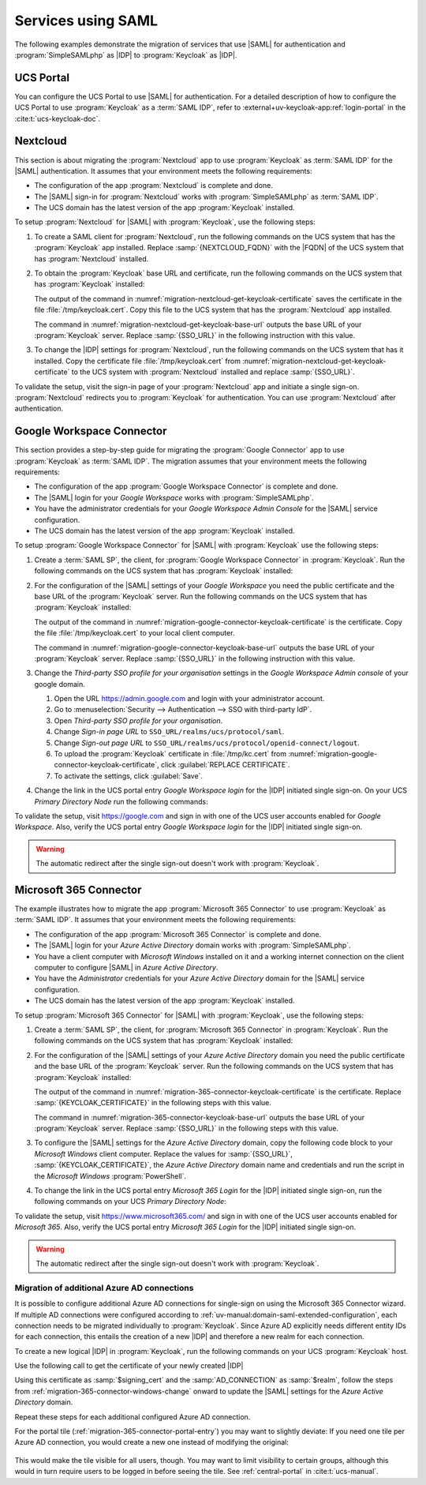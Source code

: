 .. SPDX-FileCopyrightText: 2023-2024 Univention GmbH
..
.. SPDX-License-Identifier: AGPL-3.0-only

.. _migration-example-saml:

Services using SAML
===================

The following examples demonstrate the migration of services that use |SAML|
for authentication and :program:`SimpleSAMLphp` as |IDP| to :program:`Keycloak`
as |IDP|.

.. _portal-migration:

UCS Portal
----------

You can configure the UCS Portal to use |SAML| for authentication. For a
detailed description of how to configure the UCS Portal to use
:program:`Keycloak` as a :term:`SAML IDP`, refer to
:external+uv-keycloak-app:ref:`login-portal` in the :cite:t:`ucs-keycloak-doc`.

.. _migration-nextcloud:

Nextcloud
---------

This section is about migrating the :program:`Nextcloud` app to use
:program:`Keycloak` as :term:`SAML IDP` for the |SAML| authentication. It
assumes that your environment meets the following requirements:

* The configuration of the app :program:`Nextcloud` is complete and done.

* The |SAML| sign-in for :program:`Nextcloud` works with
  :program:`SimpleSAMLphp` as :term:`SAML IDP`.

* The UCS domain has the latest version of the app :program:`Keycloak`
  installed.

To setup :program:`Nextcloud` for |SAML| with :program:`Keycloak`, use the
following steps:

#. To create a SAML client for :program:`Nextcloud`, run the following commands
   on the UCS system that has the :program:`Keycloak` app installed. Replace
   :samp:`{NEXTCLOUD_FQDN}` with the |FQDN| of the UCS system that has
   :program:`Nextcloud` installed.

   .. code-block:: console
      :caption: Create SAML client for *Nextcloud* in *Keycloak*
      :name: migration-nextcloud-create-saml-client

      $ NEXTCLOUD_FQDN="REPLACE with NEXTCLOUD_FQDN"
      $ univention-keycloak saml/sp create \
        --metadata-url="https://$NEXTCLOUD_FQDN/nextcloud/apps/user_saml/saml/metadata" \
        --role-mapping-single-value

#. To obtain the :program:`Keycloak` base URL and certificate, run
   the following commands on the UCS system that has :program:`Keycloak`
   installed:

   .. code-block:: console
      :caption: Retrieve public certificate of *Keycloak*
      :name: migration-nextcloud-get-keycloak-certificate

      $ univention-keycloak saml/idp/cert get \
         --as-pem \
         --output "/tmp/keycloak.cert"

   The output of the command in
   :numref:`migration-nextcloud-get-keycloak-certificate` saves the certificate
   in the file :file:`/tmp/keycloak.cert`. Copy this file to the UCS system that
   has the :program:`Nextcloud` app installed.

   .. code-block:: console
      :caption: Retrieve public certificate and *Keycloak* base URL
      :name: migration-nextcloud-get-keycloak-base-url

      $ univention-keycloak get-keycloak-base-url

   The command in :numref:`migration-nextcloud-get-keycloak-base-url` outputs
   the base URL of your :program:`Keycloak` server. Replace :samp:`{SSO_URL}` in
   the following instruction with this value.

#. To change the |IDP| settings for :program:`Nextcloud`, run the following
   commands on the UCS system that has it installed. Copy the certificate file
   :file:`/tmp/keycloak.cert` from
   :numref:`migration-nextcloud-get-keycloak-certificate` to the UCS system with
   :program:`Nextcloud` installed and replace :samp:`{SSO_URL}`.

   .. code-block:: console
      :caption: Configure the :program:`Nextcloud` app to use :program:`Keycloak` as |IDP|
      :name: migration-nextcloud-saml-settings

      $ SSO_URL="REPLACE WITH SSO_URL"
      $ univention-app shell nextcloud sudo -u www-data /var/www/html/occ saml:config:set \
        --idp-x509cert="$(cat /tmp/keycloak.cert)" \
        --general-uid_mapping="uid" \
        --idp-singleLogoutService.url="$SSO_URL/realms/ucs/protocol/saml" \
        --idp-singleSignOnService.url="$SSO_URL/realms/ucs/protocol/saml" \
        --idp-entityId="$SSO_URL/realms/ucs" 1

To validate the setup, visit the sign-in page of your :program:`Nextcloud`
app and initiate a single sign-on. :program:`Nextcloud` redirects you to
:program:`Keycloak` for authentication. You can use :program:`Nextcloud` after
authentication.

.. seealso::

   `Nextcloud <https://www.univention.com/products/univention-app-center/app-catalog/nextcloud/>`_
      in Univention App Catalog

.. _migration-google-connector:

Google Workspace Connector
--------------------------

This section provides a step-by-step guide for migrating the :program:`Google
Connector` app to use :program:`Keycloak` as :term:`SAML IDP`. The migration
assumes that your environment meets the following requirements:

* The configuration of the app :program:`Google Workspace Connector` is complete
  and done.

* The |SAML| login for your *Google Workspace* works with
  :program:`SimpleSAMLphp`.

* You have the administrator credentials for your *Google Workspace Admin Console* for
  the |SAML| service configuration.

* The UCS domain has the latest version of the app :program:`Keycloak`
  installed.

To setup :program:`Google Workspace Connector` for |SAML| with
:program:`Keycloak` use the following steps:

#. Create a :term:`SAML SP`, the client, for :program:`Google Workspace
   Connector` in :program:`Keycloak`. Run the following commands on the UCS
   system that has :program:`Keycloak` installed:

   .. code-block:: console
      :caption: Create SAML client for *Google Workspace Connector* in *Keycloak*
      :name: migration-google-connector-create-saml-sp

      $ google_domain="REPLACE_WITH_NAME_OF_YOUR_GOOGLE_DOMAIN"
      $ univention-keycloak saml/sp create \
          --client-id google.com \
          --assertion-consumer-url-post "https://www.google.com/a/$google_domain/acs" \
          --single-logout-service-url-post "https://www.google.com/a/$google_domain/acs" \
          --idp-initiated-sso-url-name google.com \
          --name-id-format email \
          --frontchannel-logout-off
      $ univention-keycloak user-attribute-ldap-mapper \
        create univentionGoogleAppsPrimaryEmail
      $ univention-keycloak saml-client-nameid-mapper create \
        google.com \
        univentionGoogleAppsPrimaryEmail \
        --user-attribute univentionGoogleAppsPrimaryEmail \
        --mapper-nameid-format urn:oasis:names:tc:SAML:1.1:nameid-format:emailAddress

#. For the configuration of the |SAML| settings of your *Google Workspace* you
   need the public certificate and the base URL of the :program:`Keycloak`
   server. Run the following commands on the UCS system that has
   :program:`Keycloak` installed:

   .. code-block:: console
      :caption: Retrieve public certificate and *Keycloak* base URL
      :name: migration-google-connector-keycloak-certificate

      $ univention-keycloak saml/idp/cert get --as-pem --output /tmp/keycloak.cert

   The output of the command in
   :numref:`migration-google-connector-keycloak-certificate` is the certificate.
   Copy the file :file:`/tmp/keycloak.cert` to your local client computer.

   .. code-block:: console
      :caption: Retrieve public certificate and *Keycloak* base URL
      :name: migration-google-connector-keycloak-base-url

      $ univention-keycloak get-keycloak-base-url

   The command in :numref:`migration-google-connector-keycloak-base-url` outputs
   the base URL of your :program:`Keycloak` server. Replace :samp:`{SSO_URL}` in
   the following instruction with this value.

#. Change the *Third-party SSO profile for your organisation* settings in the
   *Google Workspace Admin console* of your google domain.

   #. Open the URL https://admin.google.com and login with your administrator
      account.

   #. Go to :menuselection:`Security --> Authentication --> SSO with third-party IdP`.

   #. Open *Third-party SSO profile for your organisation*.

   #. Change *Sign-in page URL* to ``SSO_URL/realms/ucs/protocol/saml``.

   #. Change *Sign-out page URL* to ``SSO_URL/realms/ucs/protocol/openid-connect/logout``.

   #. To upload the :program:`Keycloak` certificate in :file:`/tmp/kc.cert`
      from :numref:`migration-google-connector-keycloak-certificate`, click
      :guilabel:`REPLACE CERTIFICATE`.

   #. To activate the settings, click :guilabel:`Save`.

#. Change the link in the UCS portal entry *Google Workspace login* for the
   |IDP| initiated single sign-on. On your UCS *Primary Directory Node* run the
   following commands:

   .. code-block:: console
      :caption: Change portal entry for *Google Workspace login* to |IDP| initiated single sign-on
      :name: migration-google-connector-portal-entry

      $ google_domain="REPLACE WITH NAME_OF_YOUR_GOOGLE_DOMAIN"
      $ SSO_URL="REPLACE WITH SSO_URL"
      $ udm portals/entry modify \
        --dn "cn=SP,cn=entry,cn=portals,cn=univention,$(ucr get ldap/base)" \
        --set link='"en_US" "'"$SSO_URL"'/realms/ucs/protocol/saml/clients/google.com?RelayState=https://www.google.com/a/'"$google_domain"'/ServiceLogin"'

To validate the setup, visit https://google.com and sign in with one of the
UCS user accounts enabled for *Google Workspace*. Also, verify the UCS portal
entry *Google Workspace login* for the |IDP| initiated single sign-on.

.. warning::

   The automatic redirect after the single sign-out doesn't work with
   :program:`Keycloak`.

.. seealso::

   `Google Workspace Connector <https://www.univention.com/products/univention-app-center/app-catalog/google-apps/>`_
      in Univention App Catalog

.. _migration-365-connector:

Microsoft 365 Connector
-----------------------

The example illustrates how to migrate the app :program:`Microsoft 365
Connector` to use :program:`Keycloak` as :term:`SAML IDP`. It assumes
that your environment meets the following requirements:

* The configuration of the app :program:`Microsoft 365 Connector` is complete
  and done.

* The |SAML| login for your *Azure Active Directory* domain works with
  :program:`SimpleSAMLphp`.

* You have a client computer with *Microsoft Windows* installed on it and a
  working internet connection on the client computer to configure |SAML| in
  *Azure Active Directory*.

* You have the *Administrator* credentials for your *Azure Active Directory*
  domain for the |SAML| service configuration.

* The UCS domain has the latest version of the app :program:`Keycloak`
  installed.

To setup :program:`Microsoft 365 Connector` for |SAML| with :program:`Keycloak`,
use the following steps:

#. Create a :term:`SAML SP`, the client, for :program:`Microsoft 365 Connector`
   in :program:`Keycloak`. Run the following commands on the UCS system that has
   :program:`Keycloak` installed:

   .. code-block:: console
      :caption: Create SAML client for *Microsoft 365 Connector* in *Keycloak*
      :name: migration-365-connector-create-saml-sp

      # get the saml client metadata xml from microsoft
      $ curl https://nexus.microsoftonline-p.com/federationmetadata/saml20/federationmetadata.xml > /tmp/ms.xml

      # create the client in keycloak
      $ univention-keycloak saml/sp create \
        --metadata-file /tmp/ms.xml \
        --metadata-url urn:federation:MicrosoftOnline \
        --idp-initiated-sso-url-name MicrosoftOnline \
        --single-logout-service-url-redirect https://login.microsoftonline.com/login.srf
        --name-id-format persistent

      # create a SAML nameid mapper
      $ univention-keycloak saml-client-nameid-mapper create \
        urn:federation:MicrosoftOnline \
        entryUUID \
        --mapper-nameid-format "urn:oasis:names:tc:SAML:2.0:nameid-format:persistent" \
        --user-attribute entryUUID \
        --base64


#. For the configuration of the |SAML| settings of your *Azure Active Directory*
   domain you need the public certificate and the base URL of the
   :program:`Keycloak` server. Run the following commands on the UCS system that
   has :program:`Keycloak` installed:

   .. code-block:: console
      :caption: Retrieve public certificate and *Keycloak* base URL
      :name: migration-365-connector-keycloak-certificate

      $ univention-keycloak saml/idp/cert get --output /tmp/keycloak.cert
      $ cat /tmp/keycloak.cert

   The output of the command in
   :numref:`migration-365-connector-keycloak-certificate` is the certificate.
   Replace :samp:`{KEYCLOAK_CERTIFICATE}` in the following steps with this
   value.

   .. code-block:: console
      :caption: Retrieve public certificate and *Keycloak* base URL
      :name: migration-365-connector-keycloak-base-url

      $ univention-keycloak get-keycloak-base-url

   The command in :numref:`migration-365-connector-keycloak-base-url` outputs
   the base URL of your :program:`Keycloak` server. Replace :samp:`{SSO_URL}` in
   the following steps with this value.

#. To configure the |SAML| settings for the *Azure Active Directory* domain,
   copy the following code block to your *Microsoft Windows* client computer.
   Replace the values for :samp:`{SSO_URL}`, :samp:`{KEYCLOAK_CERTIFICATE}`,
   the *Azure Active Directory* domain name and credentials and run the
   script in the *Microsoft Windows* :program:`PowerShell`.

   .. code-block:: powershell
      :caption: Change *Azure Active Directory* domain authentication to use *Keycloak*
      :name: migration-365-connector-windows-change

      # CHANGE this according to your setup/environemt
      $sso_url = "replace with SSO_URL"
      $signing_cert = "replace with KEYCLOAK_CERTIFICATE"
      $domain = "YOUR AZURE DOMAIN NAME"
      $username = "YOUR AZURE DOMAIN ADMIN"
      $password = "PASSWORD OF YOUR AZURE DOMAIN ADMIN"
      $realm = "REALM OF CHOICE (usually ucs)"
      # CHANGE end

      $issuer_uri = "$sso_url/realms/$realm"
      $logon_uri = "$sso_url/realms/$realm/protocol/saml"
      $passive_logon_uri = "$sso_url/realms/$realm/protocol/saml"
      $logoff_uri = "$sso_url/realms/$realm/protocol/saml"
      $pass = ConvertTo-SecureString -String "$password" -AsPlainText -Force
      $credential = New-Object -TypeName System.Management.Automation.PSCredential -ArgumentList $username, $pass
      $o365cred = Get-Credential $credential

      Install-Module MSOnline
      Import-Module MSOnline
      Connect-MsolService -Credential $o365cred

      Set-MsolDomainAuthentication -DomainName "$domain" -Authentication Managed
      Set-MsolDomainAuthentication `
          -DomainName "$domain" `
          -FederationBrandName "UCS" `
          -Authentication Federated `
          -ActiveLogOnUri "$logon_uri" `
          -PassiveLogOnUri "$passive_logon_uri" `
          -SigningCertificate "$signing_cert" `
          -IssuerUri "$issuer_uri" `
          -LogOffUri "$logoff_uri" `
          -PreferredAuthenticationProtocol SAMLP

      Get-MsolDomain
      Pause

#. To change the link in the UCS portal entry *Microsoft 365 Login* for the
   |IDP| initiated single sign-on, run the following commands on your UCS
   *Primary Directory Node*:

   .. code-block:: console
      :caption: Change portal entry for *Microsoft 365 Login* to |IDP| initiated single sign-on
      :name: migration-365-connector-portal-entry

      $ SSO_URL="REPLACE WITH SSO_URL"
      $ realm="ucs"
      $ udm portals/entry modify \
        --dn "cn=office365,cn=entry,cn=portals,cn=univention,$(ucr get ldap/base)" \
        --set link='"en_US" "'"$SSO_URL"'/realms/"'"$realm"'"/protocol/saml/clients/MicrosoftOnline"'

To validate the setup, visit https://www.microsoft365.com/ and sign in with one
of the UCS user accounts enabled for *Microsoft 365*. Also, verify the UCS
portal entry *Microsoft 365 Login* for the |IDP| initiated single sign-on.

.. warning::

   The automatic redirect after the single sign-out doesn't work with
   :program:`Keycloak`.

.. _migration-365-connector-multiple-connection:

Migration of additional Azure AD connections
~~~~~~~~~~~~~~~~~~~~~~~~~~~~~~~~~~~~~~~~~~~~

It is possible to configure additional Azure AD connections for single-sign on using the Microsoft 365 Connector wizard.
If multiple AD connections were configured according to :ref:`uv-manual:domain-saml-extended-configuration`, each connection
needs to be migrated individually to :program:`Keycloak`.
Since Azure AD explicitly needs different entity IDs for each connection, this entails the creation of a new |IDP| and therefore a new realm for each connection.

To create a new logical |IDP| in :program:`Keycloak`, run the following commands on your UCS :program:`Keycloak` host.

.. code-block:: console
   :caption: Create a new logical |IDP| in Keycloak
   :name: create-proxy-realm

   $ AD_CONNECTION="REPLACE WITH MICROSOFT 365 AD CONNECTION NAME"
   $ univention-keycloak proxy-realms create "$AD_CONNECTION"


Use the following call to get the certificate of your newly created |IDP|

.. code-block:: console
   :caption: Get the certificate of the newly created Realm
   :name: get-certificate-of-realm

   $ univention-keycloak saml/idp/cert get \
      --realm-id="$AD_CONNECTION" \
      --output "/tmp/keycloak-"$AD_CONNECTION".cert"
    cat /tmp/keycloak-"$AD_CONNECTION".cert

Using this certificate as :samp:`$signing_cert` and the :samp:`AD_CONNECTION` as :samp:`$realm`, follow the steps from
:ref:`migration-365-connector-windows-change` onward to update the |SAML| settings for the *Azure Active Directory* domain.

Repeat these steps for each additional configured Azure AD connection.

For the portal tile (:ref:`migration-365-connector-portal-entry`) you may want
to slightly deviate: If you need one tile per Azure AD connection, you would
create a new one instead of modifying the original:

   .. code-block:: console
      :caption: Change portal entry for *Microsoft 365 Login* to |IDP| initiated single sign-on
      :name: migration-365-connector-multiple-connections-portal-entry

      $ SSO_URL="REPLACE WITH SSO_URL"
      $ realm="REPLACE WITH REALM"
      $ udm portals/entry create \
        --position "cn=entry,cn=portals,cn=univention,$(ucr get ldap/base)" \
        --set name="office365-$realm" \
        --set displayName='"en_US" "Microsoft 365 Login ('"$realm"')"' \
        --set description='"en_US" "Single Sign-On Microsoft 365 ('"$realm"')"' \
        --set icon="$(base64 /var/www/office365.png)" \
        --set linkTarget=newwindow \
        --set link='"en_US" "'"$SSO_URL"'/realms/"'"$realm"'"/protocol/saml/clients/MicrosoftOnline"'
      $ udm portals/category modify \
        --dn "cn=domain-service,cn=category,cn=portals,cn=univention,$(ucr get ldap/base)" \
        --append entries="cn=office365-$realm,cn=entry,cn=portals,cn=univention,$(ucr get ldap/base)"

This would make the tile visible for all users, though. You may want to limit
visibility to certain groups, although this would in turn require users to be
logged in before seeing the tile. See :ref:`central-portal` in
:cite:t:`ucs-manual`.

.. seealso::

   `Microsoft 365 Connector <https://www.univention.com/products/univention-app-center/app-catalog/microsoft365/>`_
      in Univention App Catalog

